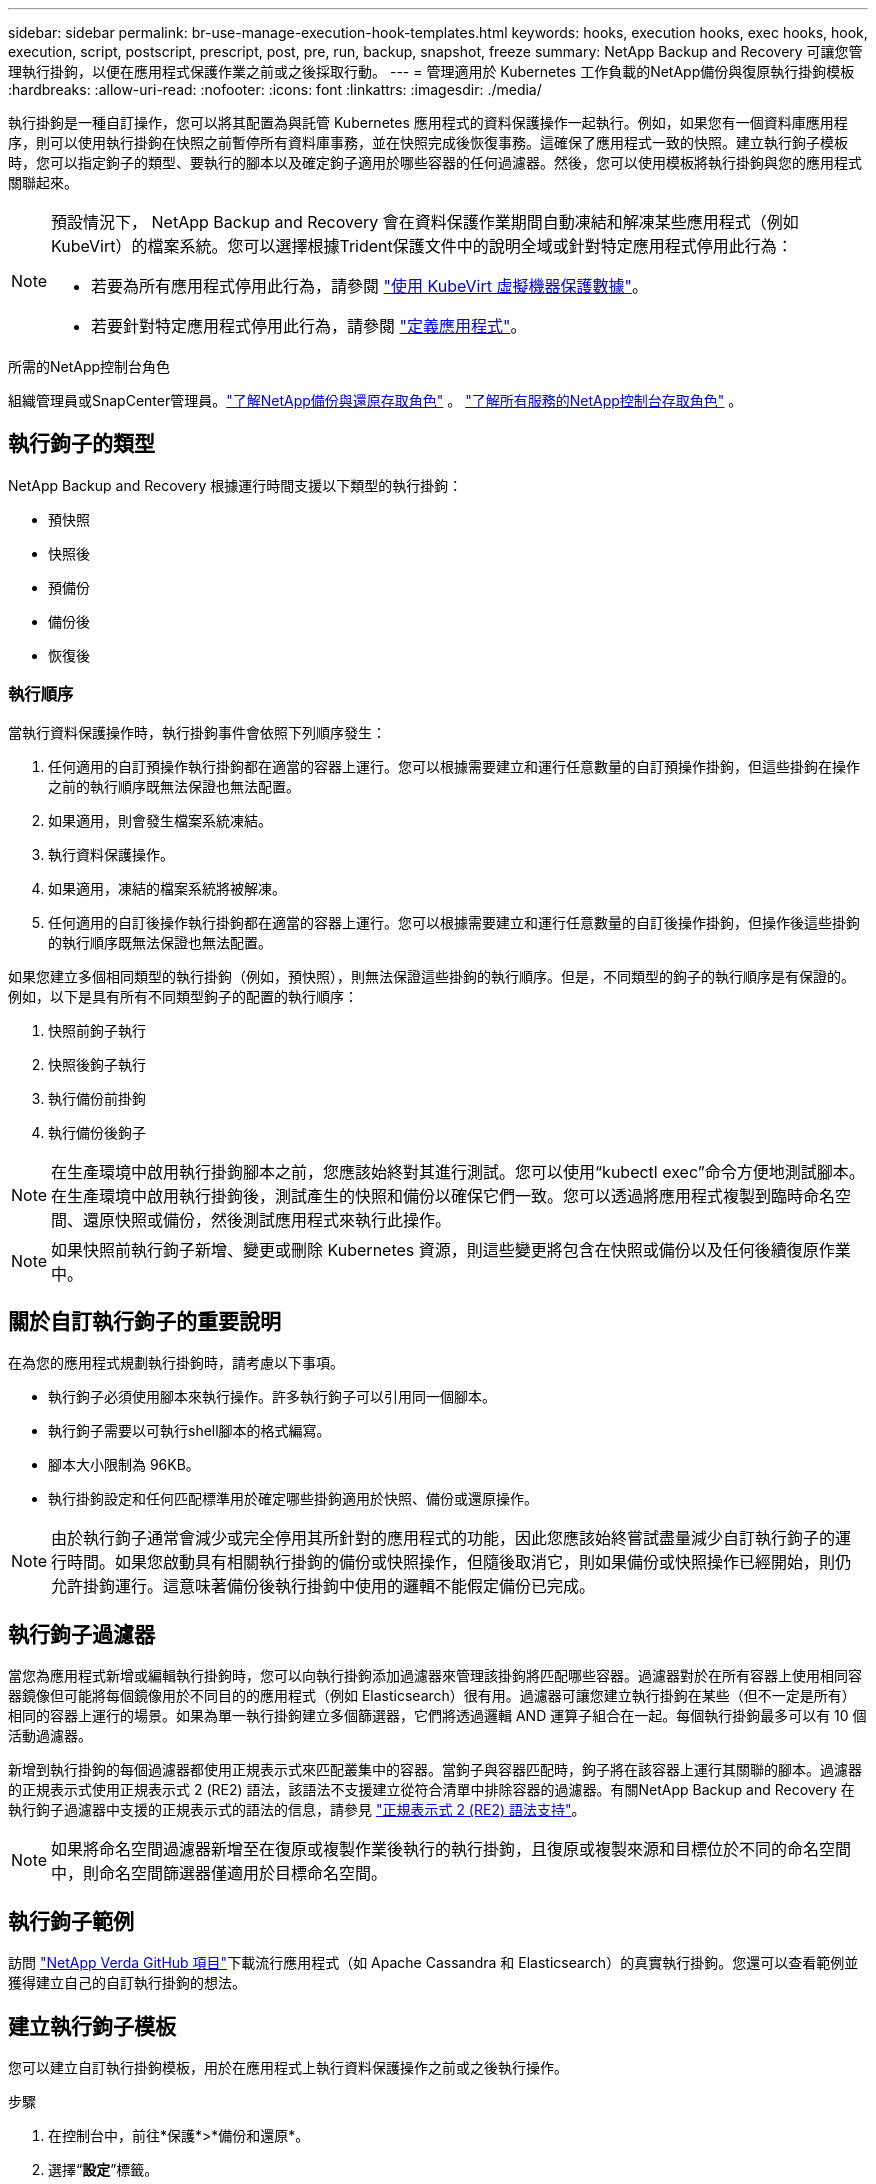 ---
sidebar: sidebar 
permalink: br-use-manage-execution-hook-templates.html 
keywords: hooks, execution hooks, exec hooks, hook, execution, script, postscript, prescript, post, pre, run, backup, snapshot, freeze 
summary: NetApp Backup and Recovery 可讓您管理執行掛鉤，以便在應用程式保護作業之前或之後採取行動。 
---
= 管理適用於 Kubernetes 工作負載的NetApp備份與復原執行掛鉤模板
:hardbreaks:
:allow-uri-read: 
:nofooter: 
:icons: font
:linkattrs: 
:imagesdir: ./media/


[role="lead"]
執行掛鉤是一種自訂操作，您可以將其配置為與託管 Kubernetes 應用程式的資料保護操作一起執行。例如，如果您有一個資料庫應用程序，則可以使用執行掛鉤在快照之前暫停所有資料庫事務，並在快照完成後恢復事務。這確保了應用程式一致的快照。建立執行鉤子模板時，您可以指定鉤子的類型、要執行的腳本以及確定鉤子適用於哪些容器的任何過濾器。然後，您可以使用模板將執行掛鉤與您的應用程式關聯起來。

[NOTE]
====
預設情況下， NetApp Backup and Recovery 會在資料保護作業期間自動凍結和解凍某些應用程式（例如 KubeVirt）的檔案系統。您可以選擇根據Trident保護文件中的說明全域或針對特定應用程式停用此行為：

* 若要為所有應用程式停用此行為，請參閱 https://docs.netapp.com/us-en/trident/trident-protect/trident-protect-requirements.html#protecting-data-with-kubevirt-vms["使用 KubeVirt 虛擬機器保護數據"]。
* 若要針對特定應用程式停用此行為，請參閱 https://docs.netapp.com/us-en/trident/trident-protect/trident-protect-manage-applications.html#define-an-application["定義應用程式"]。


====
.所需的NetApp控制台角色
組織管理員或SnapCenter管理員。link:reference-roles.html["了解NetApp備份與還原存取角色"] 。 https://docs.netapp.com/us-en/console-setup-admin/reference-iam-predefined-roles.html["了解所有服務的NetApp控制台存取角色"^] 。



== 執行鉤子的類型

NetApp Backup and Recovery 根據運行時間支援以下類型的執行掛鉤：

* 預快照
* 快照後
* 預備份
* 備份後
* 恢復後




=== 執行順序

當執行資料保護操作時，執行掛鉤事件會依照下列順序發生：

. 任何適用的自訂預操作執行掛鉤都在適當的容器上運行。您可以根據需要建立和運行任意數量的自訂預操作掛鉤，但這些掛鉤在操作之前的執行順序既無法保證也無法配置。
. 如果適用，則會發生檔案系統凍結。
. 執行資料保護操作。
. 如果適用，凍結的檔案系統將被解凍。
. 任何適用的自訂後操作執行掛鉤都在適當的容器上運行。您可以根據需要建立和運行任意數量的自訂後操作掛鉤，但操作後這些掛鉤的執行順序既無法保證也無法配置。


如果您建立多個相同類型的執行掛鉤（例如，預快照），則無法保證這些掛鉤的執行順序。但是，不同類型的鉤子的執行順序是有保證的。例如，以下是具有所有不同類型鉤子的配置的執行順序：

. 快照前鉤子執行
. 快照後鉤子執行
. 執行備份前掛鉤
. 執行備份後鉤子



NOTE: 在生產環境中啟用執行掛鉤腳本之前，您應該始終對其進行測試。您可以使用“kubectl exec”命令方便地測試腳本。在生產環境中啟用執行掛鉤後，測試產生的快照和備份以確保它們一致。您可以透過將應用程式複製到臨時命名空間、還原快照或備份，然後測試應用程式來執行此操作。


NOTE: 如果快照前執行鉤子新增、變更或刪除 Kubernetes 資源，則這些變更將包含在快照或備份以及任何後續復原作業中。



== 關於自訂執行鉤子的重要說明

在為您的應用程式規劃執行掛鉤時，請考慮以下事項。

* 執行鉤子必須使用腳本來執行操作。許多執行鉤子可以引用同一個腳本。
* 執行鉤子需要以可執行shell腳本的格式編寫。
* 腳本大小限制為 96KB。
* 執行掛鉤設定和任何匹配標準用於確定哪些掛鉤適用於快照、備份或還原操作。



NOTE: 由於執行鉤子通常會減少或完全停用其所針對的應用程式的功能，因此您應該始終嘗試盡量減少自訂執行鉤子的運行時間。如果您啟動具有相關執行掛鉤的備份或快照操作，但隨後取消它，則如果備份或快照操作已經開始，則仍允許掛鉤運行。這意味著備份後執行掛鉤中使用的邏輯不能假定備份已完成。



== 執行鉤子過濾器

當您為應用程式新增或編輯執行掛鉤時，您可以向執行掛鉤添加過濾器來管理該掛鉤將匹配哪些容器。過濾器對於在所有容器上使用相同容器鏡像但可能將每個鏡像用於不同目的的應用程式（例如 Elasticsearch）很有用。過濾器可讓您建立執行掛鉤在某些（但不一定是所有）相同的容器上運行的場景。如果為單一執行掛鉤建立多個篩選器，它們將透過邏輯 AND 運算子組合在一起。每個執行掛鉤最多可以有 10 個活動過濾器。

新增到執行掛鉤的每個過濾器都使用正規表示式來匹配叢集中的容器。當鉤子與容器匹配時，鉤子將在該容器上運行其關聯的腳本。過濾器的正規表示式使用正規表示式 2 (RE2) 語法，該語法不支援建立從符合清單中排除容器的過濾器。有關NetApp Backup and Recovery 在執行鉤子過濾器中支援的正規表示式的語法的信息，請參見 https://github.com/google/re2/wiki/Syntax["正規表示式 2 (RE2) 語法支持"^]。


NOTE: 如果將命名空間過濾器新增至在復原或複製作業後執行的執行掛鉤，且復原或複製來源和目標位於不同的命名空間中，則命名空間篩選器僅適用於目標命名空間。



== 執行鉤子範例

訪問 https://github.com/NetApp/Verda["NetApp Verda GitHub 項目"]下載流行應用程式（如 Apache Cassandra 和 Elasticsearch）的真實執行掛鉤。您還可以查看範例並獲得建立自己的自訂執行掛鉤的想法。



== 建立執行鉤子模板

您可以建立自訂執行掛鉤模板，用於在應用程式上執行資料保護操作之前或之後執行操作。

.步驟
. 在控制台中，前往*保護*>*備份和還原*。
. 選擇“*設定*”標籤。
. 展開*執行鉤子模板*部分。
. 選擇*建立執行鉤子模板*。
. 輸入執行掛鉤的名稱。
. （可選）選擇一種鉤子類型。例如，還原後鉤子會在還原作業完成後執行。
. 在 *Script* 文字方塊中，輸入要作為執行掛鉤範本的一部分執行的可執行 shell 腳本。或者，您可以選擇*上傳腳本*來上傳腳本檔案。
. 選擇“*創建*”。
+
模板已建立並出現在*執行掛鉤模板*部分的模板清單中。


